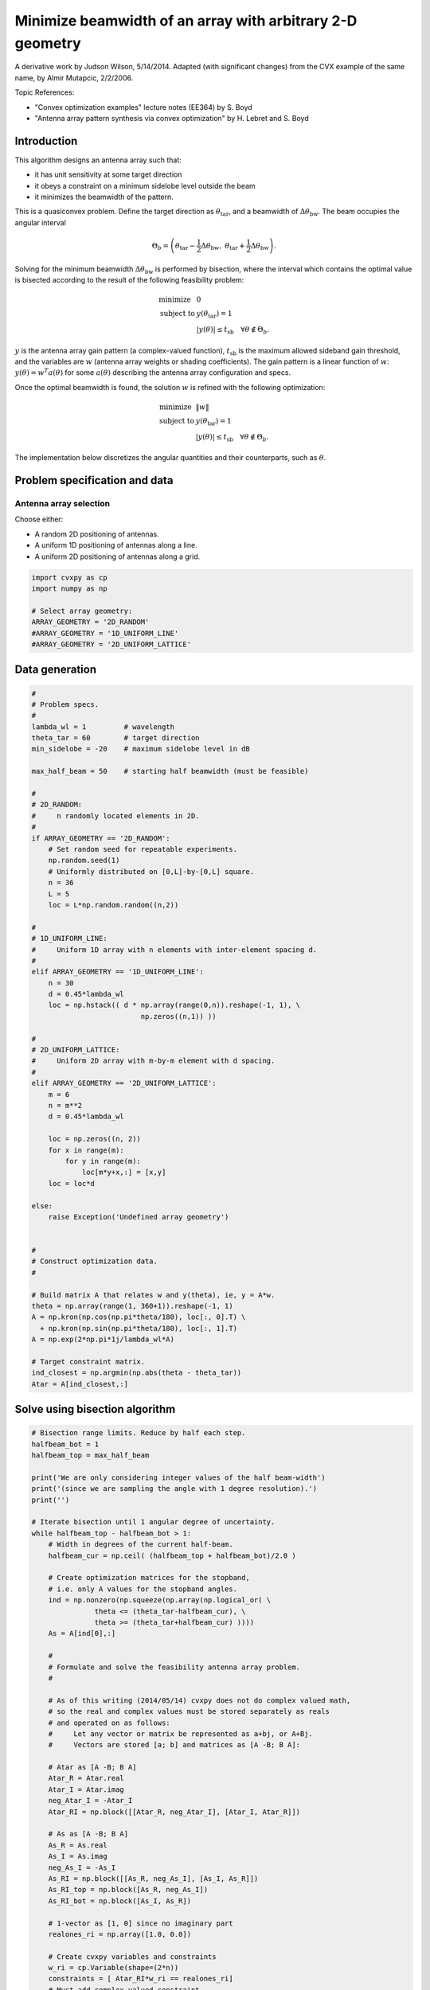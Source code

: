 
Minimize beamwidth of an array with arbitrary 2-D geometry
==========================================================

A derivative work by Judson Wilson, 5/14/2014. Adapted (with significant
changes) from the CVX example of the same name, by Almir Mutapcic,
2/2/2006.

Topic References:

-  "Convex optimization examples" lecture notes (EE364) by S. Boyd
-  "Antenna array pattern synthesis via convex optimization" by H.
   Lebret and S. Boyd

Introduction
------------

This algorithm designs an antenna array such that:

-  it has unit sensitivity at some target direction
-  it obeys a constraint on a minimum sidelobe level outside the beam
-  it minimizes the beamwidth of the pattern.

This is a quasiconvex problem. Define the target direction as
:math:`\theta_{\mbox{tar}}`, and a beamwidth of
:math:`\Delta \theta_{\mbox{bw}}`. The beam occupies the angular
interval

.. math::

   \Theta_b = \left(\theta_{\mbox{tar}}
   -\frac{1}{2}\Delta \theta_{\mbox{bw}},\; \theta_{\mbox{tar}} 
   + \frac{1}{2}\Delta \theta_{\mbox{bw}}\right).

Solving for the minimum beamwidth :math:`\Delta \theta_{\mbox{bw}}` is
performed by bisection, where the interval which contains the optimal
value is bisected according to the result of the following feasibility
problem:

.. math::

   \begin{array}{ll}
   \mbox{minimize}   &  0 \\
   \mbox{subject to} & y(\theta_{\mbox{tar}}) = 1 \\
                     &  \left|y(\theta)\right| \leq t_{\mbox{sb}} 
                            \quad \forall \theta \notin \Theta_b.
   \end{array}

:math:`y` is the antenna array gain pattern (a complex-valued function),
:math:`t_{\mbox{sb}}` is the maximum allowed sideband gain threshold,
and the variables are :math:`w` (antenna array weights or shading
coefficients). The gain pattern is a linear function of :math:`w`:
:math:`y(\theta) = w^T a(\theta)` for some :math:`a(\theta)` describing
the antenna array configuration and specs.

Once the optimal beamwidth is found, the solution :math:`w` is refined
with the following optimization:

.. math::

   \begin{array}{ll}
   \mbox{minimize}   &  \|w\| \\
   \mbox{subject to} & y(\theta_{\mbox{tar}}) = 1 \\
                     & \left|y(\theta)\right|  \leq t_{\mbox{sb}}
                             \quad \forall \theta \notin \Theta_b.
   \end{array}

The implementation below discretizes the angular quantities and their
counterparts, such as :math:`\theta`.

Problem specification and data
------------------------------

Antenna array selection
~~~~~~~~~~~~~~~~~~~~~~~

Choose either:

-  A random 2D positioning of antennas.
-  A uniform 1D positioning of antennas along a line.
-  A uniform 2D positioning of antennas along a grid.

.. code:: python

    import cvxpy as cp
    import numpy as np
    
    # Select array geometry:
    ARRAY_GEOMETRY = '2D_RANDOM'
    #ARRAY_GEOMETRY = '1D_UNIFORM_LINE'
    #ARRAY_GEOMETRY = '2D_UNIFORM_LATTICE'

Data generation
---------------

.. code:: python

    #
    # Problem specs.
    #
    lambda_wl = 1         # wavelength
    theta_tar = 60        # target direction
    min_sidelobe = -20    # maximum sidelobe level in dB
    
    max_half_beam = 50    # starting half beamwidth (must be feasible)
    
    #
    # 2D_RANDOM: 
    #     n randomly located elements in 2D.
    #
    if ARRAY_GEOMETRY == '2D_RANDOM':
        # Set random seed for repeatable experiments.
        np.random.seed(1)
        # Uniformly distributed on [0,L]-by-[0,L] square.
        n = 36
        L = 5
        loc = L*np.random.random((n,2))
    
    #
    # 1D_UNIFORM_LINE:
    #     Uniform 1D array with n elements with inter-element spacing d.
    #
    elif ARRAY_GEOMETRY == '1D_UNIFORM_LINE':
        n = 30
        d = 0.45*lambda_wl
        loc = np.hstack(( d * np.array(range(0,n)).reshape(-1, 1), \
                              np.zeros((n,1)) ))
    
    #
    # 2D_UNIFORM_LATTICE:
    #     Uniform 2D array with m-by-m element with d spacing.
    #
    elif ARRAY_GEOMETRY == '2D_UNIFORM_LATTICE':
        m = 6
        n = m**2
        d = 0.45*lambda_wl
    
        loc = np.zeros((n, 2))
        for x in range(m):
            for y in range(m):
                loc[m*y+x,:] = [x,y]
        loc = loc*d
    
    else:
        raise Exception('Undefined array geometry')
    
    
    #
    # Construct optimization data.
    #
    
    # Build matrix A that relates w and y(theta), ie, y = A*w.
    theta = np.array(range(1, 360+1)).reshape(-1, 1)
    A = np.kron(np.cos(np.pi*theta/180), loc[:, 0].T) \
      + np.kron(np.sin(np.pi*theta/180), loc[:, 1].T)
    A = np.exp(2*np.pi*1j/lambda_wl*A)
    
    # Target constraint matrix.
    ind_closest = np.argmin(np.abs(theta - theta_tar))
    Atar = A[ind_closest,:]

Solve using bisection algorithm
-------------------------------

.. code:: python

    # Bisection range limits. Reduce by half each step.
    halfbeam_bot = 1
    halfbeam_top = max_half_beam
    
    print('We are only considering integer values of the half beam-width')
    print('(since we are sampling the angle with 1 degree resolution).')
    print('')
    
    # Iterate bisection until 1 angular degree of uncertainty.
    while halfbeam_top - halfbeam_bot > 1:
        # Width in degrees of the current half-beam.
        halfbeam_cur = np.ceil( (halfbeam_top + halfbeam_bot)/2.0 )
    
        # Create optimization matrices for the stopband,
        # i.e. only A values for the stopband angles.
        ind = np.nonzero(np.squeeze(np.array(np.logical_or( \
                   theta <= (theta_tar-halfbeam_cur), \
                   theta >= (theta_tar+halfbeam_cur) ))))
        As = A[ind[0],:]
        
        #
        # Formulate and solve the feasibility antenna array problem.
        #
    
        # As of this writing (2014/05/14) cvxpy does not do complex valued math,
        # so the real and complex values must be stored separately as reals
        # and operated on as follows:
        #     Let any vector or matrix be represented as a+bj, or A+Bj.
        #     Vectors are stored [a; b] and matrices as [A -B; B A]:
        
        # Atar as [A -B; B A]
        Atar_R = Atar.real
        Atar_I = Atar.imag
        neg_Atar_I = -Atar_I
        Atar_RI = np.block([[Atar_R, neg_Atar_I], [Atar_I, Atar_R]])
    
        # As as [A -B; B A]
        As_R = As.real
        As_I = As.imag
        neg_As_I = -As_I
        As_RI = np.block([[As_R, neg_As_I], [As_I, As_R]])
        As_RI_top = np.block([As_R, neg_As_I])
        As_RI_bot = np.block([As_I, As_R])
    
        # 1-vector as [1, 0] since no imaginary part
        realones_ri = np.array([1.0, 0.0])
    
        # Create cvxpy variables and constraints
        w_ri = cp.Variable(shape=(2*n))
        constraints = [ Atar_RI*w_ri == realones_ri]
        # Must add complex valued constraint 
        # abs(As*w <= 10**(min_sidelobe/20)) row by row by hand.
        # TODO: Future version use norms() or complex math
        # when these features become available in cvxpy.
        for i in range(As.shape[0]):
            #Make a matrix whos product with w_ri is a 2-vector
            #which is the real and imag component of a row of As*w
            As_ri_row = np.vstack((As_RI_top[i, :], As_RI_bot[i, :]))
            constraints.append( \
                    cp.norm(As_ri_row*w_ri) <= 10**(min_sidelobe/20) )
    
        # Form and solve problem.
        obj = cp.Minimize(0)
        prob = cp.Problem(obj, constraints)
        prob.solve(solver=cp.CVXOPT)
    
        # Bisection (or fail).
        if prob.status == cp.OPTIMAL:
            print('Problem is feasible for half beam-width = {}'
                  ' degress'.format(halfbeam_cur))
            halfbeam_top = halfbeam_cur
        elif prob.status == cp.INFEASIBLE:
            print('Problem is not feasible for half beam-width = {}'
                  ' degress'.format(halfbeam_cur))
            halfbeam_bot = halfbeam_cur
        else:
            raise Exception('CVXPY Error')
    
    # Optimal beamwidth.
    halfbeam = halfbeam_top
    print('Optimum half beam-width for given specs is {}'.format(halfbeam))
    
    # Compute the minimum noise design for the optimal beamwidth
    ind = np.nonzero(np.squeeze(np.array(np.logical_or( \
                    theta <= (theta_tar-halfbeam), \
                    theta >= (theta_tar+halfbeam) ))))
    As = A[ind[0],:]
    
    # As as [A -B; B A]
    # See earlier calculations for real/imaginary representation
    As_R = As.real
    As_I = As.imag
    neg_As_I = -As_I
    As_RI = np.block([[As_R, neg_As_I], [As_I, As_R]])
    As_RI_top = np.block([As_R, neg_As_I])
    As_RI_bot = np.block([As_I, As_R])
    
    constraints = [ Atar_RI*w_ri == realones_ri]
    # Same constraint as a above, on new As (hense different
    # actual number of constraints). See comments above.
    for i in range(As.shape[0]):
        As_ri_row = np.vstack((As_RI_top[i, :], As_RI_bot[i, :]))
        constraints.append( \
            cp.norm(As_ri_row*w_ri) <= 10**(min_sidelobe/20) )
    
    # Form and solve problem.
    # Note the new objective!
    obj = cp.Minimize(cp.norm(w_ri))
    prob = cp.Problem(obj, constraints)
    prob.solve(solver=cp.SCS)
    
    #if prob.status != cp.OPTIMAL:
    #    raise Exception('CVXPY Error')
    print("final objective value: {}".format(obj.value))


.. parsed-literal::

    We are only considering integer values of the half beam-width
    (since we are sampling the angle with 1 degree resolution).
    
    Problem is feasible for half beam-width = 26.0 degress
    Problem is feasible for half beam-width = 14.0 degress
    Problem is not feasible for half beam-width = 8.0 degress
    Problem is feasible for half beam-width = 11.0 degress
    Problem is feasible for half beam-width = 10.0 degress
    Problem is feasible for half beam-width = 9.0 degress
    Optimum half beam-width for given specs is 9.0
    final objective value: 1.6616084212553195


Result plots
------------

.. code:: python

    import matplotlib.pyplot as plt
    
    # Show plot inline in ipython.
    %matplotlib inline
    
    # Plot properties.
    plt.rc('text', usetex=True)
    plt.rc('font', family='serif')
    
    #
    # First Figure: Antenna Locations
    #
    plt.figure(figsize=(6, 6))
    plt.scatter(loc[:, 0], loc[:, 1],
                s=30, facecolors='none', edgecolors='b')
    plt.title('Antenna Locations', fontsize=16)
    plt.tight_layout()
    plt.show()
    
    #
    # Second Plot: Array Pattern
    #
    
    # Complex valued math to calculate y = A*w_im;
    # See comments in code above regarding complex representation as reals.
    A_R = A.real
    A_I = A.imag
    neg_A_I = -A_I
    A_RI = np.block([[A_R, neg_A_I], [A_I, A_R]]);
    
    y = A_RI.dot(w_ri.value)
    y = y[0:int(y.shape[0]/2)] + 1j*y[int(y.shape[0]/2):] #now native complex
    
    plt.figure(figsize=(6,6))
    ymin, ymax = -40, 0
    plt.plot(np.arange(360)+1, np.array(20*np.log10(np.abs(y))))
    plt.plot([theta_tar, theta_tar], [ymin, ymax], 'g--')
    plt.plot([theta_tar+halfbeam, theta_tar+halfbeam], [ymin, ymax], 'r--')
    plt.plot([theta_tar-halfbeam, theta_tar-halfbeam], [ymin, ymax], 'r--')
    plt.xlabel('look angle', fontsize=16)
    plt.ylabel(r'mag $y(\theta)$ in dB', fontsize=16)
    plt.ylim(ymin, ymax)
    
    plt.tight_layout()
    plt.show()
    
    #
    # Third Plot: Polar Pattern
    #
    plt.figure(figsize=(6,6))
    zerodB = 50
    dBY = 20*np.log10(np.abs(y)) + zerodB
    plt.plot(dBY * np.cos(np.pi*theta.flatten()/180),
             dBY * np.sin(np.pi*theta.flatten()/180))
    plt.xlim(-zerodB, zerodB)
    plt.ylim(-zerodB, zerodB)
    plt.axis('off')
    
    # 0 dB level.
    plt.plot(zerodB*np.cos(np.pi*theta.flatten()/180),
             zerodB*np.sin(np.pi*theta.flatten()/180), 'k:')
    plt.text(-zerodB,0,'0 dB', fontsize=16)
    # Max sideband level.
    m=min_sidelobe + zerodB
    plt.plot(m*np.cos(np.pi*theta.flatten()/180),
             m*np.sin(np.pi*theta.flatten()/180), 'k:')
    plt.text(-m,0,'{:.1f} dB'.format(min_sidelobe), fontsize=16)
    #Lobe center and boundaries angles.
    theta_1 = theta_tar+halfbeam
    theta_2 = theta_tar-halfbeam
    plt.plot([0, 55*np.cos(theta_tar*np.pi/180)], \
             [0, 55*np.sin(theta_tar*np.pi/180)], 'k:')
    plt.plot([0, 55*np.cos(theta_1*np.pi/180)], \
             [0, 55*np.sin(theta_1*np.pi/180)], 'k:')
    plt.plot([0, 55*np.cos(theta_2*np.pi/180)], \
             [0, 55*np.sin(theta_2*np.pi/180)], 'k:')
    
    #Show plot.
    plt.tight_layout()
    plt.show()



.. image:: ant_array_min_beamwidth_files/ant_array_min_beamwidth_7_0.png



.. image:: ant_array_min_beamwidth_files/ant_array_min_beamwidth_7_1.png



.. image:: ant_array_min_beamwidth_files/ant_array_min_beamwidth_7_2.png

